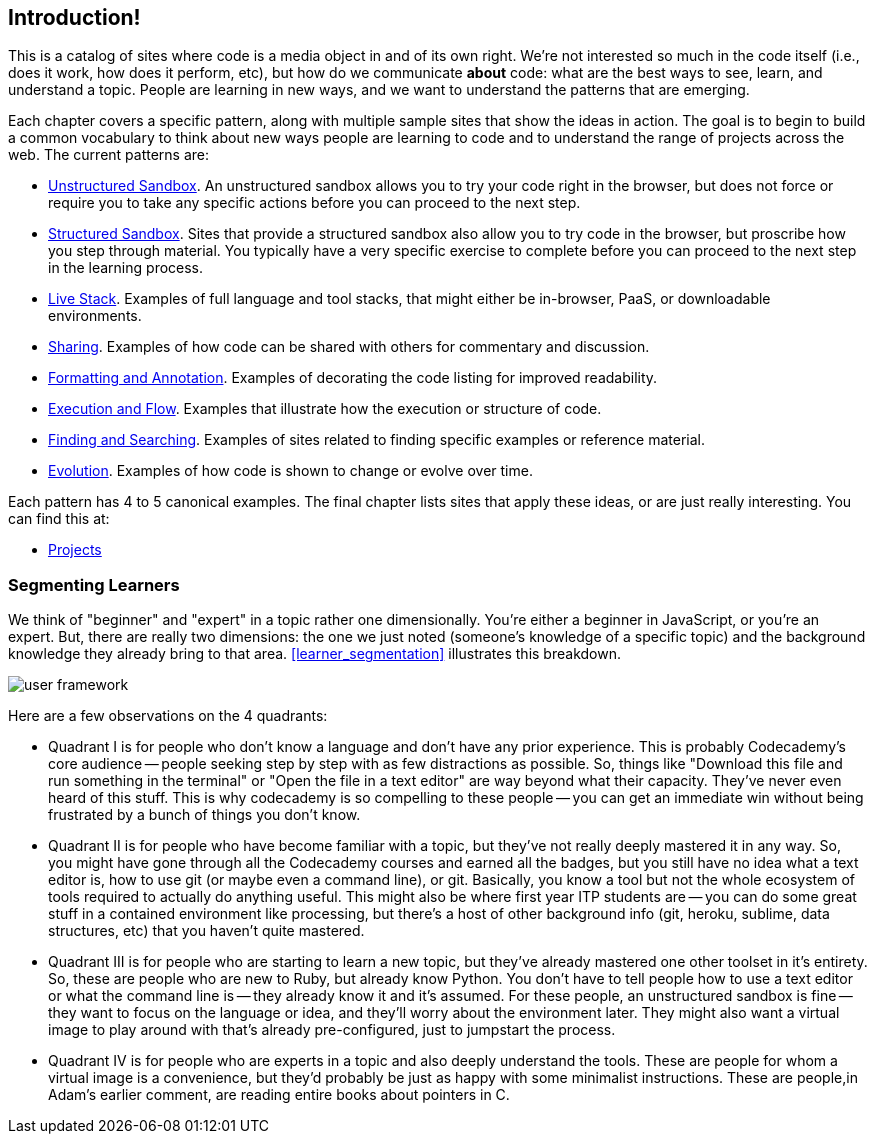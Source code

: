 [[introduction]]
== Introduction!

This is a catalog of sites where code is a media object in and of its own right.  We're not interested so much in the code itself (i.e., does it work, how does it perform, etc), but how do we communicate *about* code: what are the best ways to see, learn, and understand a topic.  People are learning in new ways, and we want to understand the patterns that are emerging.  

Each chapter covers a specific pattern, along with multiple sample sites that show the ideas in action.  The goal is to begin to build a common vocabulary to think about new ways people are learning to code and to understand the range of projects across the web.  The current patterns are:

* <<unstructured_sandbox, Unstructured Sandbox>>.  An unstructured sandbox allows you to try your code right in the browser, but does not force or require you to take any specific actions before you can proceed to the next step.
* <<structured_sandbox, Structured Sandbox>>.  Sites that provide a structured sandbox also allow you to try code in the browser, but proscribe how you step through material.  You typically have a very specific exercise to complete before you can proceed to the next step in the learning process.
* <<live_stack, Live Stack>>. Examples of full language and tool stacks, that might either be in-browser, PaaS, or downloadable environments.
* <<sharing, Sharing>>. Examples of how code can be shared with others for commentary and discussion.
* <<formatting_and_annotation, Formatting and Annotation>>.  Examples of decorating the code listing for improved readability.
* <<execution_and_flow, Execution and Flow>>.  Examples that illustrate how the execution or structure of code.
* <<finding_and_searching, Finding and Searching>>.  Examples of sites related to finding specific examples or reference material.
* <<evolution, Evolution>>.  Examples of how code is shown to change or evolve over time.

Each pattern has 4 to 5 canonical examples.  The final chapter lists sites that apply these ideas, or are just really interesting.  You can find this at:

* <<projects, Projects>>

=== Segmenting Learners

We think of "beginner" and "expert" in a topic rather one dimensionally.  You're either a beginner in JavaScript, or you're an expert.  But, there are really two dimensions: the one we just noted (someone's knowledge of a specific topic) and the background knowledge they already bring to that area.  <<learner_segmentation>> illustrates this breakdown.

image::images/user_framework.png[]

Here are a few observations on the 4 quadrants:

* Quadrant I is for people who don't know a language and don't have any prior experience.  This is probably Codecademy's core audience -- people seeking step by step with as few distractions as possible.  So, things like "Download this file and run something in the terminal" or "Open the file in a text editor" are way beyond what their capacity.  They've never even heard of this stuff.  This is why codecademy is so compelling to these people -- you can get an immediate win without being frustrated by a bunch of things you don't know.
* Quadrant II is for people who have become familiar with a topic, but they've not really deeply mastered it in any way.  So, you might have gone through all the Codecademy courses and earned all the badges, but you still have no idea what a text editor is, how to use git (or maybe even a command line), or git.  Basically, you know a tool but not the whole ecosystem of tools required to actually do anything useful.  This might also be where first year ITP students are -- you can do some great stuff in a contained environment like processing, but there's a host of other background info (git, heroku, sublime, data structures, etc) that you haven't quite mastered.
* Quadrant III is for people who are starting to learn a new topic, but they've already mastered one other toolset in it's entirety.  So, these are people who are new to Ruby, but already know Python.  You don't have to tell people how to use a text editor or what the command line is -- they already know it and it's assumed.  For these people, an unstructured sandbox is fine -- they want to focus on the language or idea, and they'll worry about the environment later.  They might also want a virtual image to play around with that's already pre-configured, just to jumpstart the process.
* Quadrant IV is for people who are experts in a topic and also deeply understand the tools.  These are people for whom a virtual image is a convenience, but they'd probably be just as happy with some minimalist instructions.  These are people,in Adam's earlier comment, are reading entire books about pointers in C.
